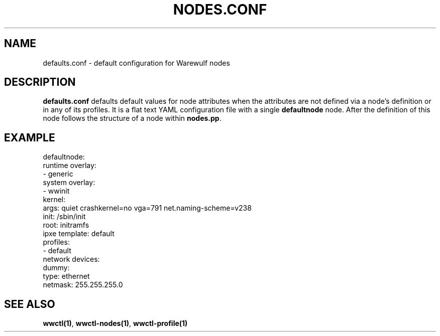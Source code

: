 .TH "NODES.CONF" "5"

.SH NAME

defaults.conf \- default configuration for Warewulf nodes

.SH DESCRIPTION
.LP

\fBdefaults.conf\fP defaults default values for node attributes when
the attributes are not defined via a node's definition or in any of
its profiles. It is a flat text YAML configuration file with a single
\fBdefaultnode\fP node. After the definition of this node follows the
structure of a node within \fBnodes.pp\fP.

.SH EXAMPLE

.EX
defaultnode:
  runtime overlay:
  - generic
  system overlay:
  - wwinit
  kernel:
    args: quiet crashkernel=no vga=791 net.naming-scheme=v238
  init: /sbin/init
  root: initramfs
  ipxe template: default
  profiles:
  - default
  network devices:
    dummy:
      type: ethernet
      netmask: 255.255.255.0
.EE

.SH SEE ALSO

\fBwwctl(1)\fP, \fBwwctl-nodes(1)\fP, \fBwwctl-profile(1)\fP
